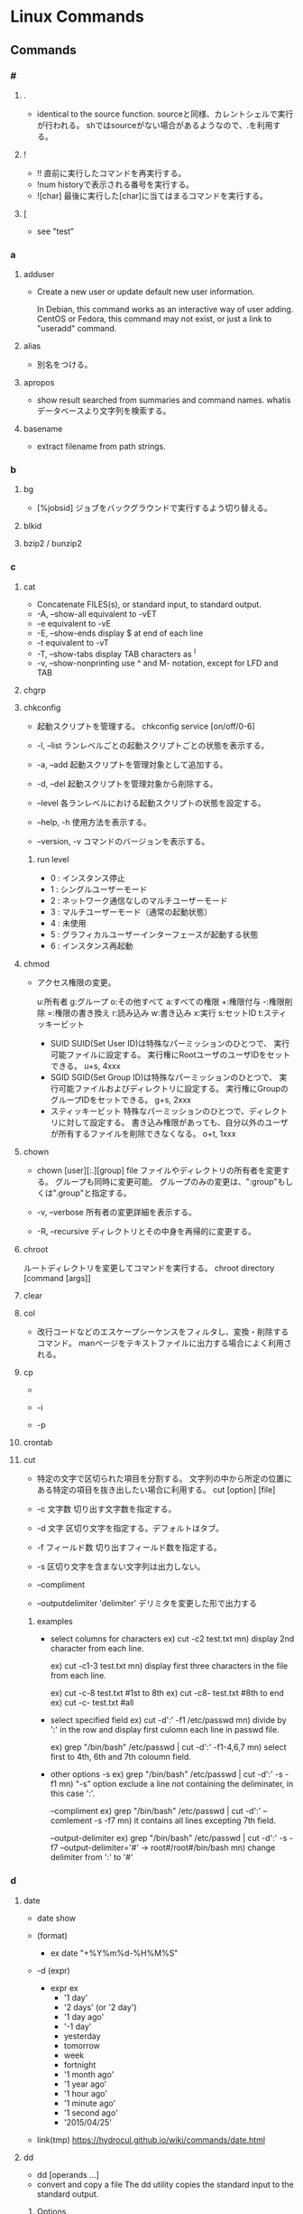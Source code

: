 * Linux Commands
** Commands
*** #
**** .
- 
  identical to the source function.
  sourceと同様、カレントシェルで実行が行われる。
  shではsourceがない場合があるようなので、.を利用する。
  
**** !
- !!
  直前に実行したコマンドを再実行する。
- !num
  historyで表示される番号を実行する。
- ![char]
  最後に実行した[char]に当てはまるコマンドを実行する。
  
**** [
- see "test"
*** a
**** adduser
- 
  Create a new user or update default new user information.
  
  In Debian, this command works as an interactive way of user adding.
  CentOS or Fedora, this command may not exist, or just a link to "useradd" command.

**** alias
- 
  別名をつける。

**** apropos
- 
  show result searched from summaries and command names.
  whatisデータベースより文字列を検索する。

**** basename
- 
  extract filename from path strings.

*** b
**** bg
- [%jobsid]
  ジョブをバックグラウンドで実行するよう切り替える。

**** blkid
**** bzip2 / bunzip2
*** c
**** cat
- 
  Concatenate FILES(s), or standard input, to standard output.
- -A, --show-all
  equivalent to -vET
- -e
  equivalent to -vE
- -E, --show-ends
  display $ at end of each line
- -t
  equivalent to -vT
- -T, --show-tabs
  display TAB characters as ^I
- -v, --show-nonprinting
  use ^ and M- notation, except for LFD and TAB

**** chgrp

**** chkconfig
- 
  起動スクリプトを管理する。
  chkconfig service [on/off/0-6]

- -l, --list
  ランレベルごとの起動スクリプトごとの状態を表示する。

- -a, --add
  起動スクリプトを管理対象として追加する。

- -d, --del
  起動スクリプトを管理対象から削除する。

- --level
  各ランレベルにおける起動スクリプトの状態を設定する。

- --help, -h
  使用方法を表示する。

- --version, -v
  コマンドのバージョンを表示する。
***** run level
- 0 : インスタンス停止
- 1 : シングルユーザーモード
- 2 : ネットワーク通信なしのマルチユーザーモード
- 3 : マルチユーザーモード（通常の起動状態）
- 4 : 未使用
- 5 : グラフィカルユーザーインターフェースが起動する状態
- 6 : インスタンス再起動

**** chmod
- 
  アクセス権限の変更。

  u:所有者 g:グループ o:その他すべて a:すべての権限
  +:権限付与 -:権限削除 =:権限の書き換え
  r:読み込み w:書き込み x:実行 s:セットID t:スティッキービット

  - SUID
    SUID(Set User ID)は特殊なパーミッションのひとつで、
    実行可能ファイルに設定する。
    実行権にRootユーザのユーザIDをセットできる。
    u+s, 4xxx
  - SGID
    SGID(Set Group ID)は特殊なパーミッションのひとつで、
    実行可能ファイルおよびディレクトリに設定する。
    実行権にGroupのグループIDをセットできる。
    g+s, 2xxx
  - スティッキービット
    特殊なパーミッションのひとつで、ディレクトリに対して設定する。
    書き込み権限があっても、自分以外のユーザが所有するファイルを削除できなくなる。
    o+t, 1xxx

**** chown
- chown [user][:.][group] file
  ファイルやディレクトリの所有者を変更する。
  グループも同時に変更可能。
  グループのみの変更は、":group"もしくは".group"と指定する。

- -v, --verbose
  所有者の変更詳細を表示する。

- -R, --recursive
  ディレクトリとその中身を再帰的に変更する。

**** chroot
     ルートディレクトリを変更してコマンドを実行する。
     chroot directory [command [args]]

**** clear
   
**** col
- 改行コードなどのエスケープシーケンスをフィルタし、変換・削除するコマンド。
  manページをテキストファイルに出力する場合によく利用される。

**** cp
- 
  
- -i
  
- -p
**** crontab
**** cut
- 
  特定の文字で区切られた項目を分割する。
  文字列の中から所定の位置にある特定の項目を抜き出したい場合に利用する。
  cut [option] [file]

- -c 文字数
  切り出す文字数を指定する。

- -d 文字
  区切り文字を指定する。デフォルトはタブ。

- -f フィールド数
  切り出すフィールド数を指定する。

- -s
  区切り文字を含まない文字列は出力しない。

- --compliment

- --outputdelimiter 'delimiter'
  デリミタを変更した形で出力する

***** examples
- select columns for characters
  ex) cut -c2 test.txt
  mn) display 2nd character from each line.
  
  ex) cut -c1-3 test.txt
  mn) display first three characters in the file from each line.
  
  ex) cut -c-8 test.txt  #1st to 8th
  ex) cut -c8- test.txt  #8th to end
  ex) cut -c- test.txt   #all

- select specified field
  ex) cut -d':' -f1 /etc/passwd
  mn) divide by ':' in the row and display first culomn each line in passwd file.
  
  ex) grep "/bin/bash" /etc/passwd | cut -d':' -f1-4,6,7
  mn) select first to 4th, 6th and 7th coloumn field.

- other options
  -s
  ex) grep "/bin/bash" /etc/passwd | cut -d':' -s -f1
  mn) "-s" option exclude a line not containing the deliminater, in this case ':'.
  
  --compliment
  ex) grep "/bin/bash" /etc/passwd | cut -d':' --comlement -s -f7
  mn) it contains all lines excepting 7th field.

  --output-delimiter
  ex) grep "/bin/bash" /etc/passwd | cut -d':' -s -f7 --output-delimiter='#'
      -> root#/root#/bin/bash
  mn) change delimiter from ':' to '#'

*** d
**** date
- date
  show 

- (format)
  - ex
    date "+%Y%m%d-%H%M%S"

- -d (expr)
  - expr ex
    - '1 day'
    - '2 days' (or '2 day')
    - '1 day ago'
    - '-1 day'
    - yesterday
    - tomorrow
    - week
    - fortnight
    - '1 month ago'
    - '1 year ago'
    - '1 hour ago'
    - '1 minute ago'
    - '1 second ago'
    - '2015/04/25'

- link(tmp)
  https://hydrocul.github.io/wiki/commands/date.html

**** dd
- dd [operands ...]
- convert and copy a file
  The dd utility copies the standard input to the standard output.
  
***** Options
****** bs
- bs=n
  Set both input adn output block size to n bytes, supersending the ibs and obs operands.
****** cbs
- cbs=n
****** if
- if=file
  Read input from file instead of the standard input.
****** of
- of=file
  Write output to file instead of the standard output.
**** df
- 
  ファイルシステムについて、使用領域と空き領域のサイズを表示する。
  disk free : display free disk space.

- -h
  適当なサイズの単位をつけてくれる。(human readable)
- -a
  サイズが0のファイルシステムも出力
- -t fstype, --type=fstype
  ファイルシステムの種類(ex: ext4)の種別を指定
- -T
  ファイルシステムの種類を表示
- -s, --summarize
  display only a total for each argument
- --max-depth=N
  print the total for a directory only if it is N or fewer levels below the command line argument;
  specify 0 is the same as --summarize.

**** dig
- DNS lookup utility
  a flexible tool for interrogating DNS name servers.
**** dirname
- 
  extract directory path from full-path string

**** diskutil
***** mac
**** dmesg
- 
  カーネルのメッセージバッファの内容を表示する。"display message"の略。
  print or control the kernel ring buffer.
  the porgram helps users to print out their bootup messaes.

**** dstat
- 
  pythonスクリプト。

**** du
- du [filename...]
  ディレクトリ内のファイル容量を表示する。
  実際に使用しているディスク容量なので、ファイルサイズとは一致しない場合がある。

- -c, --total
  検索したすべての容量の総計を表示する

- -k, --kilobytes
  単位をキロバイトにする

- -m, --megabytes
  単位をメガバイトにする

- -s
  report only the sum of the usage in the current directory

**** dumpkeys(1)
- dump keyboard translation tables
*** e
**** e2fsdk
- e2fsck DEVICE
  ext2/ext3/ext4ファイルシステムの整合性をチェックし、修復する。
  マウント中のファイルシステムに実行すると壊れる恐れがあるため注意。

- -f
  ファイルシステムにcleanマークが付いていても強制的にチェックアウトする。

**** echo
- 
  display a line of text
  メッセージを表示する

- -n
  do not output the trailing newline
  
**** efivar
- Tool to manipulate UEFI variables
- efivar [OPTION...]
***** Options
****** -L, --list-guids
****** -l, --list
- list current variables
****** -p, --print
- print variables specified by --name
**** env
- 
  
**** exec
- 
  現在実行中のシェルに変わり、指定したコマンドを実行する。
  コマンドを実行すると普通forkして子プロセスを生成するが、
  execから呼ぶとforkせずコマンドが呼ばれる。

**** exit
- 
  スクリプトの実行を終了する。
  returnと異なり、関数がどれだけネストしていても全体が終了される。
  数字を指定して終了ステータスを返すことが出来る。

**** expect
- programme dialogue with interactive programs
- tcl
***** syntax
- expect [-dDinN] [-c cmds] [ -[f|b] cmdfile] [args]
***** install
- yum install expect
- apt-get install expect
- pacman -S expect
***** Command
****** expect
- expect [[-opts] pat1 body1] ... [-opts] patn [bodyn]
  spawnされたプロセスの出力がパターンのどれかにマッチするか、指定された時間が経過するか、eof-of-fileを見つけるか、のいずれかが成立するまでウェイとする。
****** spawn
- spawn [args] program [args]
  program argsを走らせる新しいプロセスを生成する。
  標準入力と標準出力はExpectに結び付けられる。
****** send
- send [-flasgs] string
  stringを現プロセスに送る。
****** interact
**** export
- export VAR
  set VAR as environment variables.
  
- export VAR="value"
  set value on VAR as environment variables.
  This form may give an error in bash, sh(ash) of FreeBSD, etc.

  変数を大域変数として追加する。
  ex) export FOO="BAR"

- (-p)
  show environ variables
  
- -n VAR
  Remove VAR from export lint

- csh, tcsh
  in csh or tcsh, use "setenv" instead of export.

- 
  環境変数を設定する。

- -n
  指定した環境変数を削除する

- -p
  環境変数の一覧を取得する

*** f
**** fdisk
- fdisk (option) device
  ディスクのパーティションを設定する。

- -l
  get list about partition  (sudo fdisk -l /dev/sda)

- -s partition
  
**** fg
- [%jobsid]
  バックグラウンドで実行しているジョブをフォアグラウンドに切り替える。

**** file
- 
  実行可能ファイルかテキストかその他データかなどのファイルのタイプを判定して表示する。
  テキストファイルの文字コードを調べるのに利用可能。
- -b
  簡易モードで表示する。
- -i
  ファイルをmimeタイプ文字列にする。
- -z
  圧縮ファイルの中も調べる
- -v
  バージョンを表示する

**** find
- 
  ファイルやディレクトリを検索する。
  用法: find [option] [path...] [expression]
  用法：find [path] [condition] [action]

***** Options
- symbolic link
  - -P
    Never follow symbolic links.
  - -L
    Follow symbolic links.
  - -H
    Do not follow symbolic links, except while processing the command line arguments.

- debug
  - -D
    - help
    - tree
    - stat
    - opt
    - rates

- level
  - -Olevel
    - 0
    - 1
    - 2
    - 3
***** Expressions
- -name
  ファイル名を検索、パターンマッチ可。

- -exec (command, etc)
  検索後コマンドを実行する。
  \;でコマンドの終端を表す。{}で引数として渡すことができる。

- -empty
  空ファイルを対象とする
  ex) find . -empty

- -type (type)
  f : file
  d : directory

**** finger
- 
  ユーザ情報を表示する。
  ただし、最近はセキュリティの強化のためfingerを通さないよう設定している場合が多い。

**** free
- 
  
- -t
**** ftp
- ftp [-options] [host]
  
- -A
  Use active mode for data transfers.
  
- -P
  Use passive mode for data transfers.

- -v
  Verbose option forces ftp to show all responses from the remote server,
  
- Client Host
  - ?
    Commands.
  - !
  - $
  - bye
    Terminate the FTP session with the remote server and exit ftp.

  - ls
  - open
    
**** fsdk
- 
  実際にはLinuxで利用できるさまざまなファイルシステムチェッカーへの単なるフロントエンド、とのこと。

*** g
**** gcc
- 
  コンパイルする。
- -o
  ファイル名を指定する。
  ex) gcc -o hello.exe hello.c
- -Wall
  ANSI Cスタイルの宣言と定義を使った場合に、一般的な警告オプションがすべてOnになり、
  細かな警告をしてくれる。
- -O1(O), -O2, -O3
  最適化オプション。数字が大きい方が強力な最適化が行われる。
  ただしO3はバグが多い印象があるとのこと。
- -g
  gdbでのデバッグが可能となる。
- -E
  プリプロセスだけ処理して標準出力する
- -S
  コンパイルまでを行いアセンブリファイルを出力する
- -c
  アセンブルまで行いオブジェクトファイルを出力する
- -l
  ダイナミックリンクを行う。
  引数としてメイン関数を先、ライブラリを後に並べる必要ある。
  -lの後にスペースはあけず、ライブラリ名のlibを除いたものを指定する。
  ex) libmをリンクしたければ、-lmとする。

**** gdb
- 
  デバッグを行う。
- run (options)
  プログラムを開始する。オプションをつけるとオプション付きで実行する。
- backtrace, bt
  バックトレースを表示する。呼び出し順の逆に列挙される。
- frame N, f
  フレームNに飛ぶ。
  （番号を指定することで、backtraceで確認した番号の処理に飛べる。）
- list, l
  現在の関数のソースコードを表示する。
- print EXPR, p
  式EXPRの値を表示する
- continue, c
  続きを実行する
- quit, q
  gdbの終了する

**** glob
- 
  パス名をglobする

- Wildcard match
  - ? : あらゆる単一の文字にマッチする。
  - * : あらゆる文字列にマッチする。空も次にもマッチする。
  - 文字クラス
    - "[...]"
      続く最初の文字が"!"以外であれば、ブラケット内のいずれかの文字にマッチする。
      最初の文字が"!"であれば補集合となる。
      - "]" : ブラケットの直後に置くことで、指定文字に含まれる
      - "-" : 範囲指定。ブラケット内最初か最後に置くことで、指定文字に含む。
- pathname
  '/'は'?'や'*'にはマッチせず、陽に'/'文字を含むことはできない。
  
**** global
- 説明
  ソースコードの関数定義等に素早くアクセスできるようにする。
  apt-getやbrew等でglobalをインストールして使う。

- global 関数名
  関数からソースコードを探す。

- -f ファイル名
  そのファイルで定義されているファイル一覧を出力する。

- -r 関数名
  関数呼び出しの箇所を探す

- -c 関数名の一部
  関数名の一部から関数を探す。

- -g 検索文字列
  ソースコードのgrep

**** grep
- grep [OPTIONS] PATTERN [FILE...]
- grep [OPTIONS] [-e PATTERN | -f FILE} [FILE...] 
  searches the named input FILEs for lines containing a match to the given PATTERN.

- -a, --text, --binary-files=text
  Process a binary file as if it were text

- -v, --invert-match
  to select non-matching lines.

- -E, --extended-repex
  interpret pattern as an extended regular expression (ERE).

- -F, --fixed-strinngs, --fixed-regexp
  interpret pattern as a list of fixed strings, not as a regular exression.

- -G, --basic-regexp
  as a bacis regular expression (BRE)

- -P, --perl-repexp
  as a Perl regular expresion.

***** egrep
- 
  the same as grep -E

***** fgrep
- 
  the same as grep -F

**** groupadd
- 
  新しいグループの作成

- ex)
  groupadd group01

**** gtags
- 
  tagを作成する。
  Gnu globalと共にインストールする。
- -f, --file filename
  Browse through all files whose names are listed in file.

- -v, --verbose
***** Files
****** GTAGS
****** GRTAGS
****** GPATH

**** gzip / gunzip
- 
  gzip形式で圧縮/解凍する。
  
- gzip -l, --list
  圧縮された個々のファイルについて、以下のフィールドを列挙する。
  compresed size, uncompressed size, ratio, uncompresed_name

*** h
**** head
- output the first part of files
**** hexdump
- 
  ascii, decimal, hexadecimal, octal dump

- -C Canonical hex+ASCII display.
**** history
- 
  display the command history list with line numbers.
  Lines listed with a * have been modified.

**** host
- DNS lookup utility
  normally used to convert names to IP addresses and vice versa.
**** htags
- 
  ソースコードをhtmlに変換する。

- -a, --alphabet
  アルファベット順の関数一覧を作成する

- -n, --line-number
  ソースコードに行番号を表示する

- -s, --symbol
  関数だけでなくシンボルにもリンクを張る

- -x, --xhtml
  XHTML形式で表示する

*** i
**** iconv
- convert text from one character encoding to another

- Usage:
  iconv [options] [-f from-encoding] [-t to-encoding] [inputfile]...

- Options:
  - -f from-encoding, --from-code=from-encoding
  - -t to-encoding, --to-code=to-encoding
  - -c
    Silently discard characters that cannot be converted insteadof terminating when encountering such characters.

**** id
- 
  ユーザIDやグループIDを表示する。

**** ifconfig
- (obsolete)

- memo
  - ifconfig eth1 promisc
    (-> ip link set eth1 promisc on)
    set promiscous mode.

  - ifconfig eth1 up
    
**** inetd
- 
  待ち受けポートの監視専用中継デーモン。ポート番号を指定して監視する。
  待ち受けポートに要求が来た場合に、あらかじめ決められたデーモンを起動させる。
  各デーモンで待ち受けていると、リソースが無駄になるので専用ツールが作成された。

- /etc/services
  ポート番号とサービス名の紐付
- /etc/inetd.conf
  サービス名とサーバ名の対応付け

**** info
- 
  emacsを使ってマニュアルを表示する。
  GNU libcの一次情報はinfo。

**** install
     ファイルをコピーして属性の設定をする。
     1. install [OPTION]... SOURCE DEST
     2. install [OPTION]... SOURCE... DIRECTORY
     3. install -d [OPTION]... DIRECTORY...
     [-d, --directory] ディレクトリを作成する。
     [-m, --mode] アクセス権を設定する。
     [-v, --verbose]

**** iostat
- iostat
  Report Central Processing Unit(CPU) statistics and input/output statistics for devices,
  paritions and network filesystems.

- [interval]
  set interval to show

- -n
  Display the network filesystem (NFS) report.

- -x
  Display extended statistics.


***** Status

****** -x
- rrpm/s : マージされた読み込みIO要求。この値が大きいほどディスクの性能を引き出せている。
- wrpm/s : マージされた書き込みIO要求。この値が大きいほどディスクの性能を引き出せている。
- r/s : 秒間読み込みIO要求回数。この数値が大きいほど多くの要求をこなしている。低く保つようにすべき値。
- w/s : 秒間書き込みIO要求回数。この数値が大きいほど多くの要求をこなしている。低く保つようにすべき値。
- rsec/s : 読み込まれたセクタ数。IOによって実際に読み込まれたデータサイズで、真のディスク性能指標として考えられるべき値。
- wsec/s : 書き込まれたセクタ数。IOによって実際に読み込まれたデータサイズで、真のディスク性能指標として考えられるべき値。
- avgrq-sz : 一つの要求の平均セクタサイズ。
- avgqu-sz : IOキューの長さの平均。
- await : 要求を発行する平均時間間隔。
- svctm : 要求に対する平均レスポンスタイム。値が安定していることが非常に重要。サービスタイム。
- %util : 使用率（ビジー率）

**** ip
- ip [ OPTIONS ] OBJECT { COMMAND | help }
  show / manipulate routing, devices, policy rounting and tunnels

***** Objects
- 
  Object := { link | addr | addrlabel | route | rule | neigh | tunnel | maddr | mroute | monitor }

****** ip link (l)
******* ip link set
******* ip link show
****** ip addr (a)
******* ip addr { add | del}
******* ip addr { show | flush }
****** ip addrlabel
******* ip addrlabel { add | del }
******* ip addrlabel { list | flush }
****** ip route (r)
******* ip route { list | flush }
******* ip route get
******* ip route { add | del | change | append | replace | monitor }
****** ip rule
****** ip neigh
****** ip tunnel
****** ip maddr
****** ip mroute
****** ip monitor (mo)
***** Link
- [[https://access.redhat.com/sites/default/files/attachments/rh_ip_command_cheatsheet_1214_jcs_print.pdf][ip COMMAND CHEAT SHEET]]

**** ipcs
- IPCリソース情報の表示。
  
- -i
  後続のidで指定されたリソースの情報だけが出力される。
  
**** ipcrm
- メッセージキュー、セマフォ集合、共有メモリIDを削除する。

**** iptables
- iptables
  handle iptables settings.
  see alse [files]

- ex)
  iptables -t filter -I Input -p tcp -s 123.123.123.123 --dport 80 -j DROP
  
*** j
**** jobs
- 
  実行中のジョブを表示する。

**** joke
***** sl
- 
  slが走る。いくつかオプションも存在する。

***** banner
- 
  バナーっぽいアスキーアートが表示できる。

***** aafire
- 
  AAの炎が表示される。

***** cmatrix
- 
  matrixっぽい表示

*** k
**** kill
- [-s signal] pid
  プロセスおよびジョブを強制終了する
- -l
  シグナルの一覧を表示する
  |----+---------+--------------------------------------------------------------------------------|
  |  1 | SIGHUP  | 端末との接続が切断された(Hangup)ことによるプロセスの終了                       |
  |  2 | SIGINT  | キーボードからの割り込み(Interrupt)によるプロセスの終了                        |
  |  3 | SIGQUIT | キーボードからの中止(Quit)                                                     |
  |  4 | SIGILL  | 不正な命令(Illegal instruction)によるプロセスの終了                            |
  |  5 | SIGTRAP | トレース(Trace),ブレークポイントとラップ(break point trap)によるプロセスの終了 |
  |  6 | SIGABRT | abrot関数によるプロセスの中断                                                  |
  |  8 | SIGFPE  | 浮動小数点例外(Arithmetic Exception)によるプロセスの終了                       |
  |  9 | SIGKILL | Killシグナルによるプロセスの終了                                               |
  | 11 | SIGSEGV | 不正なメモリー参照(Segmentation fault)によるプロセスの終了                     |
  | 13 | SIGPIPE | パイプ(Pipe)破壊によるプロセスの終了                                           |
  | 14 | SIGALRM | alerm関数によるプロセスの終了                                                  |
  | 15 | SIGTERM | 終了(Termination)シグナルによるプロセスの終了                                  |
  |----+---------+--------------------------------------------------------------------------------|

*** l
**** last
- 
  show listing of last logged in sures
  searches the file /var/log/wtmp and displays a list of all users logged in.

**** ldconfig
- configure dynamic linker run-time bindings
  
**** ldd
- 
  共有ライブラリの依存関係を表示する。
**** less
- 
  pager

- +F
  display added lines like tail -f.
  Ctrl+F change mode to this mode from normal mode, and Ctrl-c 

- mulit files
  - :n
    move next file
  - :p
    move previous file
  - :x
    move first file
  - :d
    remove current file on the list

**** ln
- 
  リンクを作成する
- -s, --symbolic
  シンボリックリンクの作成
- -v, --verbose

**** loadkeys
- load keyboard translation tables
**** locale
- Get locale-specific information.
  
**** locate
- 
  ファイルを高速に検索する。
  あらかじめ作成したデータベースを用いるため、findコマンドより高速。
  データベースはスーパーユーザ権限でupdatedbコマンドを実行して作成する。

**** logrotate
- 
  logrotate is designed to ease administration of systems that generate large number of log files.
  It allows automatic rotation, compression, removal, and mailing of log files.

- -d
  Turns on debug mode and implies -v.

- -v
  Turn on verbose mode.

  
- -f, --force
  
**** ls
- 
  ls means list.
  show files and directories on the target directory.
- -l
  show details.
- -r  
  show reverse sorted.
- -t
  show sorted by timestamp
- -S
  sorted with file size.
- +F
  wait for data updating

***** Subcommand
- F
  waiting and following the updating data. same as +F

- :n
  show next file (when opening some files)

**** lsblk
- list block devices
***** Synopsis
- lsblk [options] [device...]
***** Options
****** -a, --all
****** -b, --bytes
**** lsof
- list open files
  
- -p [pid]
  
**** lvcreate
- 
  create a new logical volume in a volume group.

- -n, --name LogicalVolume[Name|Path]
  Sets the name for the new logical volume.
  
- -p, --permisson {r|rw}
  Sets access permissons to read only (r) or read and write (rw).

- -s, --snapshot OriginalLogicalVolume[Name|Path]
  Creates a snapshot logical volume for an existing, so called original logical volume or origin).

- -L, --size LogicalVolumeSize[bBsSkKmMgGtTpPeE]
  Gives the size to allocate for the new logical volume.

- ex) lvcreate -s -L 40G -n snapshot_vol -p r /dev/vg01/lvol01

**** lvdisplay
- 
  display attributes of a logical volume
  
**** lvextend
- 
  extend the size of a logical volume.

**** lvreduce
- 
  reduce the size of a logical volume

- -L, --size [-]LogicalVolumeSize[bBsSkKmMGtTpPeE]
  Reduce or set
  ex) lvreduce -L -20G /dev/mapper/vg01-lvol01
  
- link
  [[http://seriousbirder.com/blogs/lvreduce-ext4-example/][lvreduce ext4 example]]

**** lvremove
- 
  removes one or more logical volumes.
  
- -f, --force
  Revome active logical volumes without confirmation.

- ex)
  lvremove -f vg00/lvol1

**** lvs
- 
  report information about logical volumes

**** lynx
- 
  text-based web-browser.
  
*** m
**** mail
- 

***** Subcommands
- mailnumber
  show mail of mailnumber
- n
  show next mail
- -
  show previous mail
- p
  show being selected now
- h
  show list of mails
- m receiver
  send mail to receiver
- r
  現在選択中のメールに返信する
- d mailnumber
  delete selected mail
- u
  undo delete mail
- q
  save changes and exit
- x
  exit without saving changes


- 
  http://www.uetyi.com/server-const/command/entry-166.html
**** make
     コンパイル等の処理を自動で行う。
     [-k, --keep-going] エラーが発生してもできるだけ処理を継続させる。
     [-n, --just-print, --dry-run] 実際には処理せず実行コマンドのみ表示する。

**** man
- マニュアルを呼び出す。
  |------------+------------------------|
  | セクション | 分類                   |
  |------------+------------------------|
  |          1 | ユーザコマンド         |
  |          2 | システムコール         |
  |          3 | ライブラリ関数         |
  |          4 | デバイスファイルなど   |
  |          5 | ファイルフォーマット   |
  |          6 | ゲーム                 |
  |          7 | 規格など               |
  |          8 | システム管理用コマンド |
  |------------+------------------------|

**** md5sum
- md5sum [OPTION]... [FILE]...
  compute and check MD5 mesage digest

**** merge
- merge (option) file1 file2 file3
  file2からfile3へのすべての変更をfile1に併合する。
**** mkdir
**** mkfs
- 
  ファイルシステムの作成
- -t
  ファイルシステムタイプを指定する。
- -V
  verboseもversionも兼用しているようです。
  ex: mkfs -v -t ext4 /dev/sdb1

**** mknod
     特殊ファイルを作成する。
     mknod [オプション] ファイル名 タイプ メジャー マイナー
     [-m] アクセス権を設定する。デフォルトは0666からumaskを引いたもの。
     タイプ: b ブロック(buffered)型、c,u キャラクタ(unbuffered)型
             p FIFO(名前つきパイプ)
             ※pを指定を指定した場合はデバイス番号（メジャーマイナー）を指定しない。

**** mkswap
- 
  スワップ領域を設定する。
  mkswap /dev/sbd2

**** mount
- 
  現在マウントされているファイルシステムを調べる。
- --bind
  すでにマウントされているツリーの一部を別の場所にマウントする。
- -v verbose
- -t
  ファイルシステムのタイプを指定
   ext3, ntfs, sysfs, devpts, proc, tmpfsなど。

**** mpstat
- Report processors related statistics
  
- -A
  equivalent to specifying "-I ALL -u -P ALL"

**** mv
- 
  リネームとかファイルの移動とか。
  mv aaa{,bbb}とするとaaa->aaabbbにリネームされる。

*** n
**** nc
- 
  netcat.
  arbitrary TCP and UDP connections and listens.
  nc utility is used for just about anything under the sun involving TCP and UDP.
  
- -v
  give more verbose output.
  
- -z
  Specifies that nc should just scan for listening daemons, without sending any data to them.

**** netstat
- 

- State
  |-------------+--------------------------------------|
  | name        |                                      |
  |-------------+--------------------------------------|
  | LISTENING   | サーバとしてクライアントの接続待機中 |
  | ESTABLISHED | コネクション確立中（通信中）         |
  | CLOSE_WAIT  | コネクション通信待ち                 |
  | TIME_WAIT   | コネクション終了後                   |
  |-------------+--------------------------------------|
  
**** nslookup
- query Internet name servers interactively
  a program to query Internet domain name servers.
  two models, interactive and non-interactive mode, exists.
*** o
**** od
- dump files in octal and other formats
**** openssl
- openssl command [command opts] [command args]
  OpenSSL command line tool

***** Description
- OpenSSL is a cryptography toolkit implementing the Secure Sockets Layer
  and Transport Layer Security network protocols and related cryptography standards required by them.

***** Commands
****** Standard
******* genrsa
- Generation of RSA Private Key. Superceded by genpkey.
******** Options
********* -out filename
********* -passout arg
********* -aes128|-aes192|-aes256|-des|-des3
********* numbits
- the size of the private key to enerate in bits.
  This must be the last option specified. The default is 512.

******* req
- PKCS#10 X.509 Certificate Signing Request (CSR) Management.
******** Options
********* -inform DER|PEM
- This specifies the input format.
********* -new
- this option generates a new certificate request.
********* -key filename
- This specifies the file to read the private key from.
********* -out filename
- This specifies the output filename to write to or standard output by default.
******* s_client
******* s_server
****** Message Digest
******* md5
- md5 Digest
******* sha1
******* sha256
******* sha384
******* sha512
****** Encoding and Cipher
*** p
**** parted(8)
- GNU Parted - a partition manipulation program
  a program to manipulate disk parittions
***** Synopsis
- parted [options] [device [command [optoins...]...]]
***** Options
****** -h, --help
****** -l, --list
****** -v, --version
**** passwd
- 
  ユーザパスワードを変更する。

- ex)
  passwd user

**** pgrep
- 
  選択基準にマッチするプロセスのプロセスIDを標準出力する
- -l
  プロセス名をプロセスIDと一緒に表示する
- -o
  マッチしたプロセスの中から最古のものを表示する
- -U ユーザID
  ユーザIDがリストのどれかであるプロセスを表示する
- -G グループID
  実グループIDがリストのどれかであるプロセスのみマッチする
  
**** printenv
- 
  show list of environment variables.

**** printf
- 
  メッセージを整形して表示する。
  '\n'を入れないと改行されない。

**** ps
***** About
- 
  displays information about selection of the active processes.
  実行中のプロセスを表示する。

- 
  accepts several kinds of options:
  1. Unix options, which may be grouped and must be preceded by a dash.
  2. BSD options, which may be grouped and must not be used with a dash.
  3. GNU long options, which are preceded by two dashes.
  
  Options of different types may be freely mixed, but conflicts can appear.

- 
  - Standard(Unix)
    ps -e
    ps -ef
    ps -ely
  - BSD
    ps ax
    ps aux

****** Items
******** PID
- プロセス番号
******** TTY
- 端末名
******** TIME
- プロセスの総実行時間
******** CMD
- 実行しているコマンド
***** Unix
****** -e
- Select all processes. Identical to -A.
  全てのプロセスを表示する。
****** -f
- プロセスの親子関係を表示する
****** -u
- -uユーザ
  指定されたユーザ名（ユーザID）に対応するプロセスのみ表示する
****** -A
- Select all processes. Identical to -e.

***** BSD
****** a
- 自分以外のユーザのプロセスも表示する
****** f
- プロセスの親子関係をツリー状に表示する
****** l
- ロングフォーマット・詳細情報を表示する
******* Items
******** F
- 現在の状態を表す16新フラグ
********* 00
- 終了している。
********* 01
- システムプロセス。常にメモリー上にある。
********* 02
- 親プロセスからトレースされている。
********* 04
- 親プロセスからトレースされて、停止している
********* 08
- シグナルで起動できない
********* 10
- メモリー上にあり、イベント終了までロックされている
********* 20
- スワップできない
******** PPID
******** RI
******** NI
******** WCHAN
****** r
- 実行中のプロセスのみ表示する
****** u
- プロセスのユーザ情報を表示
******* Items
******** USER
- プロセスの所有ユーザ
******** %CPU
- CPUの占有率
******** %MEM
- 実メモリでの占有率
******** SIZE
- 仮想分も含めた使用サイズ(KByte)
******** VSZ

******** RSS
- 実メモリ上の使用サイズ(KByte)
******** STAT
- プロセスの状態
********* 1文字目
********** R
- Runnable, 実行可能
- 稼働中
********** S
- 一時停止中
- 20秒未満のsleep状態
********** D
- 停止不可能で一時停止
- ディスク（あるいは他の割り込み不可能な短期間の）待ち状態
********** T
- 終了処理中
- stop状態
********** Z
- ゾンビプロセス
********** W
- 実メモリになく、スワップアウトしている
********** N
- nice値
********* 2文字目以降
********** +
- 制御端末のフォアグラウンドプロセスグループに属している
********** >
- CPUのスケジュール優先度があげられている
********** <
- メモリ要求に対するソフトリミットが設定されており、現在そのリミットを超えている。
********** A
- ランダムなページスワップを要求
********** E
- 終了しようとしている
********** L
- 実メモリ中にロックされたページを持っている
********** N
- スケジューリング優先度が下げられている
********** S
- FIFOページスワップを要求した
********** s
- セッションリーダ
********** V
- vforkの間、一時中断されている
********** W
- スワップアウトされている
********** X
- トレースされているかデバッグされている
******** START
- プロセスの開始時間
******** COMMAND
- 実行コマンドとパス
****** x
- 制御端末のないプロセスの情報も表示する
***** GNU long

**** pstree
- [ pid | user ]
  実行中のプロセスをツリー形式で実行する。
  pidを基点として表示するが、省略されるとinitを基点とする。

**** pvcreate
- 
  initialize a disk or partition for use by LVM

- ex)
  sudo pvcreate /dev/sdb1
  
**** pvdisplay
- 
  display attributes of a physical volume

**** pvs
- 
  report information about physical volumes

*** q

*** r
**** rar / unrar
**** read
- read [varname]
  標準入力から1行読み取り、読み込んだ内容をvarnameに指定したシェル変数に格納する。

***** Options
- -n nchars
  read returs after reading nchars characters.

**** readelf
     ELFファイルに関する情報を表示

**** readlink
     シンボリックリンクの値を読む。
     readlink [OPTION]... FILE...

**** readonly
- readonly 変数
  変数を読み込み専用にする。上書きやunsetができなくなる。
**** resize2fs
- 
  resize ext2, ext3, or ext4 file system.
  It can be used to enlarge or shrink an unmounted file system located on device.

**** return
- 
  関数の実行を終了する。
  数字を指定して終了ステータスを返すことが出来る。

**** rsync
- Usage
  - Local:
    - rsync [OPTION...] SRC... [DEST]
  - Access via remote shell:
    - Pull:
      rsync [OPTION...] [USER@]HOST:SRC... [DEST]
    - Push:
      rsync [OPTION...] SRC... [USER@]HOST:DEST
  - Access via rsync daemon:
    - Pull:
      rsync [OPTION...] [USER@]HOST:SRC... [DEST]
      rsync [OPTION...] rsync://[USER@]HOST[:PORT]/SRC... [DEST]
    - Push:
      rsync [OPTION...] SRC... [USER@]HOST:DEST
      rsync [OPTION...] SRC... rsync://[USER@]HOST[:PORT]/[DEST]

**** run-parts
- 
  run scripts or programs in a directory.
  
- 
  cronで使われている。
  またdebian系とRHEL系で動きが違うとのこと。

**** rm
- 
  ファイルを削除する

**** rmdir

*** s
**** sar
**** scp
- scp [[user@]sourcehost1:]filename1 ... [[user@]desthost2:]filename2
  データコピーを安全に行う。
  sshを使ってデータをコピーする。

- -F ssh_config
  sshの設定ファイルを指定する。

- Wildcardを使う方法
  サーバ側がglobで解釈できるよう、エスケープして渡す。
  ex) scp 'SERVERNAME:/DIR/\*' .

**** screen

**** seq
- usage
  - seq [OPTION]... LAST
  - seq [OPTION]... FIRST LAST
  - seq [OPTION]... FIRST INCREMENT LAST

- about
  Print numbers, from FIRST to LAST, in steps of INCREMENT.

- options
  - -f, --format=FROMAT
    use printf style floating-point FORMAT
  - -s, --separator=STRING
    use STRING to separate numbers (default: \n)
  - -w, --equal-width
    equalize width by padding with leading zeros
  - --help
  - --version

**** service
- 
  指定されたLinuxデーモンの起動や停止、ステータスの確認を実行する。
  中身はシェルスクリプト。
**** set
- set [-options] [-o options]
  シェルのオプションを設定する。
  -aのように位置文字で設定する場合と、-oの後にスペースを空けて単語を指定する2種類の書式が存在する。
  「-」の代わりに「+」を用いると意味が逆になる。
**** setfont(8)
- load EGA/VGA console font
- 引数なしで使うとデフォルトに戻る。
- ex) setfont Lat2-Terminus16
**** sh(dash)
- 
  'sh -c -x "コマンド内容"'などととすることで、
  シェルがどのようにコマンドを展開しているか理解するのに役立つ。
  
  パイプで受け取った入力をコマンドとして実行するのに利用できる。

- -c
  Read commands from the command string operand instead of from the standard input.
  
- -x xtrace
  Write each command to standard error befor it is executed. Useful for debugging.

**** shopt
- Bash built-in.
- (no-option)
  オプション一覧を表示
- -s Options
  set
- -u Options
  unset
***** Options
****** autocd
****** expand_aliases
- If set, aliases are expanded as described below under Aliases.
***** Link
- [[https://www.gnu.org/software/bash/manual/html_node/The-Shopt-Builtin.html][The Shopt Builtin - Bash Reference Manual]]
**** showconsolefont(8)
- Show the current EGA/VGA console screen font
**** showkey(1)
- examine the codes sent by the keyboard
***** Options
****** -h, --help
****** -a, --ascii
- 'ascii' dump mode.
****** -s, --scancodes
- Starts showkey in scan code dump mode.
****** -k, --keycodes
- Starts sohwkey in keycode dump mode. default.
**** sftp
- 
  interactive file transfer program, similar to ftp.
  performing all operations over an encrypted ssh transport.
  
***** interactive commands
- bye
- cd path
- chgrp grp path
- chmod mode path
- chown own path
- df [-hi] [path]
- exit
- get [-P] remote-path [local-path]
- help
- lcd path
  change local directory to 'path'
- lls [ls-options [path]]
  Display local directory listing
- lmkir path
  Create local directory
- ln oldpath newpath
- lpwd
  print local working directory
- ls
- lumask umask
- mkdir path
- progress
  Toggle display of progress meter
- put [-P] local-path [remote-path]
  Upload file
- pwd
- quit
- rename oldpath newpath
- rm path
- rmdir path
- symlink oldpath newpath
- version
- !command
  Execute 'command' in local shell
- !
  Escape to local shell
- ?

**** sort
- 
  sorts the contents of a text file, line by line.

- -c, --check
  Check for sorted input; do not sort.

- -d, --dictionary-order
  Consider only blanks and alphanumeric characters.

- -f, --ignore-case
  Fold lower case to upper case characters.
  
- -k, --key=POS1[, POS2]
  start a key at at POS1 (origin 1), end it at POS2 (default end of line)

- -n, --numeric-sort

- -t, --field-separator=SEP
  use SEP instead of non-blank to blank transition

- -r, --reverse

- -u, --unique
  With -c, check for strict ordering; without -c, output only the first of an equal run.

**** source
- 
  "source filename"で、filenameで指定されたスクリプトファイルを実行する。
  ファイルの内容を、自分で手で打っていくのと同じ。
  
  子プロセスの変数を親プロセスで使う場合に利用することができる。

**** split
- 
  ファイルを分割する。
  usage: split [-b bytes[bkm]] [infile [outfile-prefix]]

- -b bytes[bkm]
  bytesで示したバイト数で分割する。

- -l 行数
  指定した行数ごとに分割

- infile
  元ファイルを指定する

- link
  [[http://itpro.nikkeibp.co.jp/article/COLUMN/20060227/230888/][【split】ファイルを分割する - Linuxコマンド集]]

**** ss
**** ssh
- secure shell.
***** Options
****** -L LocalPort:RemoteHost:RemotePort
- port forwarding.
  ex) ssh -L 8080:192.168.111.200:8080 User@192.168.111.1

****** -R LocalPort:RemoteHost:RemortPort
- like -L option, but port is opened in remote server.

****** -N
- Do not execute a remote command. This is useful for just forwarding ports.
****** -g
- Allows remote hosts to connect to local forwarded ports.

****** -p
- connection port setting
  ex) ssh user@192.168.100.1 -p 8080

***** Memo
****** config
- write down port forwarding settings to  ~/.ssh/config 
  and not to need to set everytime to connect.

******* Description
******** Host
******** HostName
******** Port
******** User
******** IdentityFile
******** LocalForward
******** Ex
- ex1
  Host server1
    HostName     192.168.11.101
    Port         2222
    User         user01
    IdentityFile ~/.ssh/server1/id_rsa

****** .ssh on win
- ssh try to see settings on /home/username/.ssh.

**** ssh-keygen
- 
  認証用の鍵を生成、管理、および変換する。

**** stat
- 
  display file or file system status

**** stop
- [%jobsid]
  バックグラウンドで停止するコマンドのジョブ番号を指定する

**** strace
- 
  動作中のプログラムが呼んだシステムコールを表示してくれる。

**** strip
     オブジェクトファイルからシンボル(デバッグ用のデータ)を切り捨てる。

**** stty
- 
  端末ラインの設定を変更・表示する

- -a
  すべてのオプション設定の現在の状態を標準出力に書き出す

- memo
  デフォルトでCtrl-sにstop機能が割り当てられており、キー入力が受け付けられなくなる可能性がある。
  Ctrl-qでstartとなるので、再度入力ができるようになる。
  無効とするには、"stty stop undef"とする。

**** su
- 
  ユーザを切り替える。

- -, -l, --login 
  シェルをログインシェルにする。
  
- 
  "su"だと、環境をuserから引き継ぐ。
  "su -"だと、rootの環境となる。

**** sync
- sync
  force completion of pending disk writes
**** sysctl
- 
  system settings
  /proc/sys/net/ipv4/ip_forward -> net.ipv4.ip_forward (in /etc/sysctl.conf)

*** t
**** tail
- 
- -n, --lines=K
  output the last K lines, instead of the last 10

- -f, --follow[={name|descriptor}]
  output appended data as the file grows;

- -F
  same as --follow=name --retry

**** tar
- 
  ファイルを書庫化、展開する。
  - メインオプション
    - -A, --catenate
      tarファイルを書庫に追加する
    - -c, --create
      書庫を新規作成する
    - -d, --diff
      書庫とファイルシステム比較する
    - --delete
      書庫内からファイルを削除する
    - -r, --append
      書庫の後部にファイルを追加する
    - -t, --list
      書庫の内容を表示する
    - -u, --update
      新しいファイルのみ追加する
    - -x, --extract
      書庫内からファイルを取り出す
  - その他
    - -f
      ファイルを指定
    - -v, --verbose
      ファイル一覧を詳細に表示
    - -C, --directory=DIR
      change to deriectory DIR
  - 形式別圧縮解凍(最近は自動判断)
    - -z
      tar + gzip
    - -j
      tar + bzip2
    - -J
      tar + xz

**** tc
- 
  show / 
**** tcpdump
- 

- -i [interface]
  select inetrface 

- -w [filename]
  output results to file.

- -r [filename]
  read from file

- -A
  show packet by ASCII
  
- -p
  execute not being promiscous mode
  
***** expression
- type
  host, net, port
- dir
  src, dst, src or dst, src and dst
- proto
  ether, fddi, mopdl, ip, ip6, arp, rarp, decnet, lat, sca, moprc, mopdl, icmp, icmp, tcp, udp
  
**** tee
- 
  標準入力から読み込んだ内容を、標準出力とファイルの両方へ出力する。

**** telnet

**** test, [
- 

- Expression
  - exp1 -a exp2
    both exp1 and exp2

  - exp1 -o exp2
    either exp1 or exp2

- String
  - [-n] string
    the length of string is nonzero

  - -z string
    the length of string is zero

  - STRING1 = STRING2
    the strings are equal

  - STRING1 != STRING2
    the strings are not equal

- Integer
  - INTEGER1 -eq INTEGER2
  - INTEGER1 -ge INTEGER2
  - INTEGER1 -gt INTEGER2
  - INTEGER1 -le INTEGER2
  - INTEGER1 -lt INTEGER2
  - INTEGER1 -ne INTEGER2

- File
  - FILE1 -ef FILE2
    FILE1 and FILE2 have the same device and inode numbers

  - -b FILE
    FILE exists and is block special

  - -c FILE
    FILE exists and is character special

  - -d FILE
    FILE exists and is a directory

  - -f FILE
    FILE exists and is a regular file

- Return
  set $? as 0(true) or 1(false)

- Link(temp)
  - http://linux.about.com/library/cmd/blcmdl1_test.htm

**** top
- 
  CPUのプロセスをリアルタイムで表示する。
- 
  |----------+-----------------------------------------------|
  | 表示項目 | 説明                                          |
  |----------+-----------------------------------------------|
  | PID      | プロセスID                                    |
  | USER     | プロセスを実行しているユーザ名                |
  | PRI      | 優先度                                        |
  | NI       | ナイス値                                      |
  | SIZE     | 仮想イメージの大きさ                          |
  | RSS      | 使用中の物理メモリー量                        |
  | SHARE    | 使用中の共有メモリー量                        |
  | STAT     | プロセスのステータス。                        |
  |          | Rは実行可能、Sは停止、Dは割り込み不可の停止、 |
  |          | Tは停止またはトレース中、Zはゾンビプロセス、  |
  |          | Wはスワップアウトしたプロセス、               |
  |          | Nはナイス値が正であることを表す               |
  | LIB      | ライブラリが使用するページサイズ              |
  | %CPU     | CPU占有率                                     |
  | %MEM     | メモリー占有率                                |
  | TIME     | プロセス開始からの実行時間                    |
  | COMMAND  | タスクのコマンド名                            |
  |----------+-----------------------------------------------|

- -c

**** touch
- touch [options] file...
  change file timestamp

- -a, --time=atime, --time=access, --time=use
  change access time only.
- -c, --no-create
  not creating a new file when target file is not exist
- -d, --date time
  
- -t MMDDhhmm[[CC]YY][.ss]

**** tmpwatch
- tmpwatch time dirs
  removes files which haven't been accessed for a period of time
  recursively removes files which haven't been accessed for a given time.

**** tr
- translate or delete characters
- Format
  tr [OPTION]... SET1 [SET2]

- Ex
  - echo abcde | tr '[a-z]' '[A-Z]' -> ABCDE

**** trap
- 
  システム割り込み時の処理を設定する。
- -l
  シグナル名と対応する番号の一覧を表示する
- -p
  単独で用いた場合、現在各シグナルに対して設定されている処理内容を表示する。

**** tty
- 
  どの端末が割り当てられたか確認する

**** type
- 
  コマンドに関する情報を表示する
- -a
  コマンドのパス名として、実際に起動されるパス以外にその他のパスも表示する。
- -p
  コマンド名を指定した場合に、実行されるファイル名を表示する。
- -t
  コマンドの型を表示する
  alias, shell builtin, file, function, keywordがある。

**** tzselect
- 
  タイムゾーンを選択する。

*** u
**** umask
- 
  The user file-creation mask is set to mode.
  If mode begins with a digit, it is interpreted as an octal numbers;
  otherwise it is interpreted as a symbolic mode mask similar to that accepted by chmod.

**** umount / unmount
- 
  unmount file systems

**** uname
- 
  OSやCPUのアーキテクチャ、ホスト名、カーネルバージョン等のシステム情報が表示される。
- -a
  全ての情報を表示する。
- -n
  ホスト名を表示する

**** uniq
- 
  reporting or filtering out repeated lines in a file.
  
  uniq does not detect repeated lines unless they are adjacent.
  You may want to sort the input first, or use "sort -u" instead of "uniq".

- -c, --count
  Prefix lines with a number representing how many times they occurred.

- -d, --repeated
  Only print duplicated lines.

- -i, --ignore-case
  This option performs case-insensitive comparisons.

- -u, --unique
  Only print unique lines.

**** unset
- 
  指定した変数や関数を削除する。
  ただし、シェルが始めから利用している変数や
  readonlyが指定されている変数は削除できない。

**** updatedb
- 
  locate用ファイル・データベースを更新する。

**** uptime
- 
  show how long the system has been runnning.
  this is the same information contained in the header line displayed by w.
  - Current time, The actual up time, How many users logged in, The load average

**** useradd
- 
  新規ユーザの作成
- -s
  shellを設定する。
- -g 
  主グループを設定する。
- -G
  主でないグループを設定する。複数設定可。
- -m, --create-home
  ホームディレクトリが存在しない場合に作成する。
- -k, --skel
  -mと同時に指定すると、指定したフォルダ以下のファイルがコピーされる。
  指定しない場合は/etc/skel以下をコピー。
  The skelton direcotry
- -d, --home-dir HOMEDIR
  The new user will be created using HOME_DIR as the value for the user's login directory.

- ex)
  - useradd -d /user1 -m -g user1 user1

**** userdel
**** usermod
- usermod [options] LOGIN
  modify a user account
- -a, --append
  Add the user to the supplementary group(s)

- -c, --comment COMMENT
- -d, --home HOMEDIR
- -g, --gid GROUP
- -l, --login
- -L, --lock
- -p, --password
- -s, --shell SHELL
- -u, --uid UID
*** v
**** vgdisplay
- 
  display attributes of volume groups

**** vgextend
- 
  add physical volumes to a volume group

- ex)
  sudo vgextend centos /dev/sdb1
  
**** vgs
- 
  report information about volume groups

**** vigr
- 
  edit /etc/group

**** vim
- [[file:Vim.org][Vim.org]]
**** vipw
- 
  edit /etc/password

- -s
  edit /etc/shadow

**** visudo
- 
  Edit /etc/sudoers.
  
  Format: User Host=(Permisson) Command
  ex) root ALL=(ALL) ALL

**** vmstat
- vmstat (options) [interval [times]]
  システム内の情報を表示するコマンド。

- Options
  - -f
    fork数を表示する
  - -n
    ヘッダを一度だけ表示する
  - -s
    書く情報を詳しい上毛名と共に表示する
  - -d
    ディスクに関する統計を表示する
  - -S 単位
  
***** Status
****** オプションなし
- procs : アクティブなプロセスに関する統計
  - r : 実行待ち状態にあるプロセス数
  - b : 割り込み不可能なスリープ状態にあるプロセス数
  - w : スワップアウトされており、実行可能なプロセス数
- memory : メモリーの使用量と仕様可能量に関するデータ
  - swpd : 仮想メモリ―量
  - free : 空きメモリ―量(Kバイト)
  - buff : バッファとして用いられているメモリー量(Kバイト)
  - cache
- swap : スワップに関する統計
  - si : ディスクからスワップインしているメモリー量(Kバイト/秒)
  - so : ディスクにスワップしているメモリー量(Kバイト/秒)
- iO : デバイスとの転送量
  - bi : ブロック・デバイスから受け取ったブロック数(ブロック/秒)
  - bo : ブロック・デバイスから送られたブロック数(ブロック/秒)
- system : システム全体の割り込みおよびコンテキストの切替レート
  - in : 毎秒の割り込み回数
  - cs : 毎秒のコンテキスト・スイッチ回数
- cpu : CPUの使用量の割合
  - us : ユーザー時間
  - sy : システム時間
  - id : アイドル時間
  - wa : IO待ち時間

*** w
**** w
- 
  ログインユーザ名とその利用状況を表示する。

**** w3m
- 
  pager / text-based web-browser.

**** wall
- wall [-n] [ message ]
  send a message to everybody's terminal
  a message to everybody logged in with their mesg(1) permission set to yes.

**** wc
- 
  ファイルのバイト、行、文字および単語をカウントする。
  行数・単語数・文字数・バイト数・ファイル名の順に、オプション指定された情報だけ表示する。
- -c
  バイト数を出力する。
- -l
  行数を出力する。改行コードの数を行数とみなす。
- -m
  文字数を出力する。マルチバイト文字も1文字としてカウントする。
- -w
  単語数を出力する。単語数はスペース、タブおよび改行で区切られた文字列の数とする。

**** wget
- 
  ファイルをダウンロードする。
  wget [option] URL

***** Options
****** -r
- 配下全てのデータを取得する。再帰的にファイルを入手する。

****** -l 階層数
- 再帰的にファイルを入手する場合の階層数を指定する。

****** --no-check-certificate
- Don't check the server certificate against the available certificate authorities.

***** Memo
****** SSLサイトから取得
- wget --no-check-certificate <URL>
****** BASIC認証のかかったサーバから取得
- wget --http-user={username} --http-passwd={passwd} {url}
***** Link
- [[http://qiita.com/hirohiro77/items/b774908436ec032df719][wgetでこういう時はこうする!! - Qiita]]
- [[http://webos-goodies.jp/archives/51277893.html][wget で認証付きサイトをダウンロードする - WebOS Goodies]]

**** whatis
- 
  show summary of man, searched from command names.
  簡単な説明とキーワードを含むデータベースを検索し、結果を出力する。

**** whereis
- 
  コマンドのバイナリ、ソース、manページの場所を示す。

**** which
- 
  コマンドのフルパスを表示する。パスが通っているもののみ。
  （パスが通っていないものについては、findやlocateを使用するとよい。）

**** who
- 
  現在ログインしているユーザ情報を表示する

**** write
- write user [ttyname]
  send a message to another user
  to communicate with other users.

*** x
**** xauth
**** xhost
- 
  "xhost +host_name"とすると、host_nameからもXサーバにアクセス可能となる。
  "xhost +"とすると全てのホスト（世界中）からアクセス可能となり、スクリーンショットを取ったりプログラムを表示・キーストロークを盗むことが可能となるので、xauthを使う方が望ましい。
  
**** xz / unxz

*** z
**** zip / unzip

** BASH BUILTINS
- [[file:Bash.org][Bash.org]]
** Link
- [[http://ss64.com/bash/][An A-Z Index of the Bash command line for Linux.]]
- [[http://itpro.nikkeibp.co.jp/article/COLUMN/20060224/230573/?ST=oss&rt=nocnt][Linuxコマンド集 INDEX （機能別） - ITpro]]
